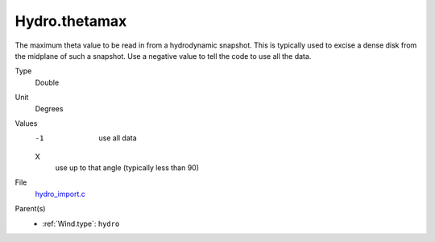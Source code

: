 Hydro.thetamax
==============
The maximum theta value to be read in from a hydrodynamic snapshot.
This is typically used to excise a dense disk from the midplane of
such a snapshot. Use a negative value to tell the code to use all
the data.

Type
  Double

Unit
  Degrees

Values
  -1
    use all data

  X
    use up to that angle (typically less than 90)


File
  `hydro_import.c <https://github.com/agnwinds/python/blob/master/source/hydro_import.c>`_


Parent(s)
  * :ref:`Wind.type`: ``hydro``


